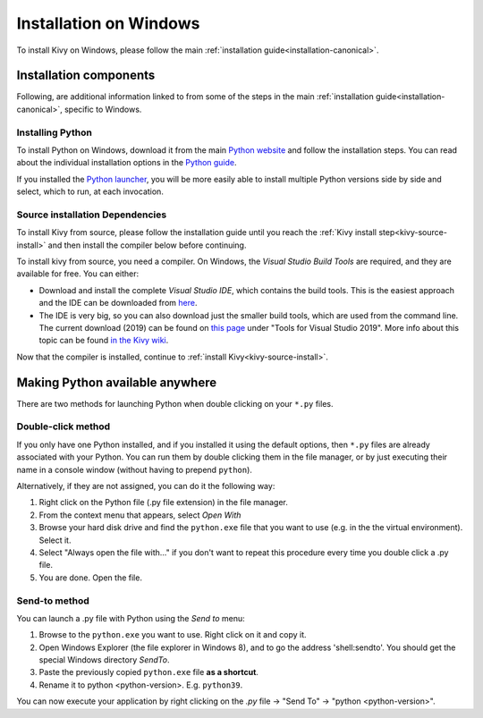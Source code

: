 .. _installation_windows:

Installation on Windows
=======================

To install Kivy on Windows, please follow the main :ref:`installation guide<installation-canonical>`.

Installation components
-----------------------

Following, are additional information linked to from some of the steps in the
main :ref:`installation guide<installation-canonical>`, specific to Windows.

.. _install-python-win:

Installing Python
^^^^^^^^^^^^^^^^^

To install Python on Windows, download it from the main
`Python website <https://www.python.org/downloads/windows/>`_ and follow the
installation steps. You can read about the individual installation options in the
`Python guide <https://docs.python.org/3/using/windows.html#the-full-installer>`_.

If you installed the
`Python launcher <https://docs.python.org/3/using/windows.html#launcher>`_,
you will be more easily able to install multiple Python versions side by side
and select, which to run, at each invocation.

.. _install-source-win:

Source installation Dependencies
^^^^^^^^^^^^^^^^^^^^^^^^^^^^^^^^

To install Kivy from source, please follow the installation guide until you reach the
:ref:`Kivy install step<kivy-source-install>` and then install the compiler below before continuing.

To install kivy from source, you need a compiler. On Windows, the *Visual Studio Build Tools* are
required, and they are available for free. You can either:

* Download and install the complete *Visual Studio IDE*, which contains the build tools.
  This is the easiest approach and the IDE can be downloaded from `here <https://www.visualstudio.com/downloads/>`_.
* The IDE is very big, so you can also download just the smaller build tools, which are used from the command line.
  The current download (2019) can be found on `this page <https://visualstudio.microsoft.com/downloads/?q=build+tools>`_
  under "Tools for Visual Studio 2019". More info about this topic can be found
  `in the Kivy wiki <https://github.com/kivy/kivy/wiki/Using-Visual-C---Build-Tools-instead-of-Visual-Studio-on-Windows>`_.

Now that the compiler is installed, continue to :ref:`install Kivy<kivy-source-install>`.

Making Python available anywhere
--------------------------------

There are two methods for launching Python when double clicking on your ``*.py`` files.

Double-click method
^^^^^^^^^^^^^^^^^^^

If you only have one Python installed, and if you installed it using the default options, then ``*.py`` files are already
associated with your Python. You can run them by double clicking them in the file manager, or by just executing their name in a console window (without having to prepend ``python``).

Alternatively, if they are not assigned, you can do it the following way:

#. Right click on the Python file (.py file extension) in the file manager.
#. From the context menu that appears, select *Open With*
#. Browse your hard disk drive and find the ``python.exe`` file that you want
   to use (e.g. in the the virtual environment). Select it.
#. Select "Always open the file with..." if you don't want to repeat this
   procedure every time you double click a .py file.
#. You are done. Open the file.

Send-to method
^^^^^^^^^^^^^^

You can launch a .py file with Python using the *Send to* menu:

#. Browse to the ``python.exe`` you want to use. Right click on it and
   copy it.
#. Open Windows Explorer (the file explorer in Windows 8), and to go the address
   'shell:sendto'. You should get the special Windows directory `SendTo`.
#. Paste the previously copied ``python.exe`` file **as a shortcut**.
#. Rename it to python <python-version>. E.g. ``python39``.

You can now execute your application by right clicking on the `.py` file ->
"Send To" -> "python <python-version>".
